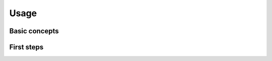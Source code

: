 Usage
^^^^^



Basic concepts
~~~~~~~~~~~~~~

.. image:: _static/models.png

First steps
~~~~~~~~~~~

